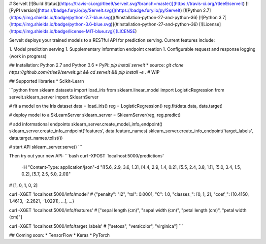 # ServeIt
[![Build Status](https://travis-ci.org/rtlee9/serveit.svg?branch=master)](https://travis-ci.org/rtlee9/serveit)
[![PyPI version](https://badge.fury.io/py/ServeIt.svg)](https://badge.fury.io/py/ServeIt)
[![Python 2.7](https://img.shields.io/badge/python-2.7-blue.svg)](#installation-python-27-and-python-36)
[![Python 3.7](https://img.shields.io/badge/python-3.6-blue.svg)](#installation-python-27-and-python-36)
[![License](https://img.shields.io/badge/license-MIT-blue.svg)](LICENSE)


ServeIt deploys your trained models to a RESTful API for prediction serving. Current features include:

1. Model prediction serving
1. Supplementary information endpoint creation
1. Configurable request and response logging (work in progress)


## Installation: Python 2.7 and Python 3.6
* PyPi: `pip install serveit`
* source: `git clone https://github.com/rtlee9/serveit.git && cd serveit && pip install -e .`  # WIP

## Supported libraries
* Scikit-Learn

```python
from sklearn.datasets import load_iris
from sklearn.linear_model import LogisticRegression
from serveit.sklearn_server import SklearnServer

# fit a model on the Iris dataset
data = load_iris()
reg = LogisticRegression()
reg.fit(data.data, data.target)

# deploy model to a SkLearnServer
sklearn_server = SklearnServer(reg, reg.predict)

# add informational endpoints
sklearn_server.create_model_info_endpoint()
sklearn_server.create_info_endpoint('features', data.feature_names)
sklearn_server.create_info_endpoint('target_labels', data.target_names.tolist())

# start API
sklearn_server.serve()
```

Then try out your new API:
```bash
curl -XPOST 'localhost:5000/predictions'\
	-H "Content-Type: application/json"\
	-d "[[5.6, 2.9, 3.6, 1.3], [4.4, 2.9, 1.4, 0.2], [5.5, 2.4, 3.8, 1.1], [5.0, 3.4, 1.5, 0.2], [5.7, 2.5, 5.0, 2.0]]"
# [1, 0, 1, 0, 2]

curl -XGET 'localhost:5000/info/model'
# {"penalty": "l2", "tol": 0.0001, "C": 1.0, "classes_": [0, 1, 2], "coef_": [[0.4150, 1.4613, -2.2621, -1.0291], ...], ...}

curl -XGET 'localhost:5000/info/features'
# ["sepal length (cm)", "sepal width (cm)", "petal length (cm)", "petal width (cm)"]

curl -XGET 'localhost:5000/info/target_labels'
#  ["setosa", "versicolor", "virginica"]
```

## Coming soon:
* TensorFlow
* Keras
* PyTorch


